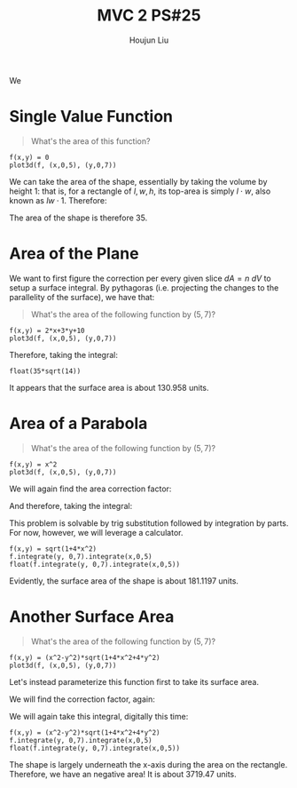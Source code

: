 :PROPERTIES:
:ID:       86FDDD14-672A-4474-B568-52A644AC2228
:END:
#+title: MVC 2 PS#25
#+author: Houjun Liu

We 

* Single Value Function
#+begin_quote
\begin{align}
   &f_1: \mathbb{R}^2 \to \mathbb{R}^1 \\ 
&f_1(x,y) = 0
\end{align}

What's the area of this function?
#+end_quote

#+begin_src sage
f(x,y) = 0
plot3d(f, (x,0,5), (y,0,7))
#+end_src

#+RESULTS:

#+DOWNLOADED: screenshot @ 2022-04-25 09:53:13
[[file:2022-04-25_09-53-13_screenshot.png]]

We can take the area of the shape, essentially by taking the volume by height $1$: that is, for a rectangle of $l,w,h$, its top-area is simply $l\cdot w$, also known as $lw\cdot 1$. Therefore:

\begin{equation}
   \int_0^7 \int_0^5 1 dx\ dy = 35
\end{equation}

The area of the shape is therefore $35$.

* Area of the Plane
We want to first figure the correction per every given slice $dA=n\ dV$ to setup a surface integral. By pythagoras (i.e. projecting the changes to the parallelity of the surface), we have that:

\begin{equation}
   dA = \sqrt{1+\left(\frac{\partial f}{\partial x}\right)^2+\left(\frac{\partial f}{\partial y}\right)^2}\ dV
\end{equation}

#+begin_quote
What's the area of the following function by $(5,7)$?

\begin{align}
   &f_2: \mathbb{R}^2 \to \mathbb{R}^1 \\ 
&f_2(x,y) = 2x+3y+10
\end{align}
#+end_quote

#+begin_src sage
f(x,y) = 2*x+3*y+10
plot3d(f, (x,0,5), (y,0,7))
#+end_src

#+RESULTS:

#+DOWNLOADED: screenshot @ 2022-04-25 09:53:43
[[file:2022-04-25_09-53-43_screenshot.png]]

\begin{equation}
   dA = \sqrt{1+4+9} dV = \sqrt{14}\ dV
\end{equation}

Therefore, taking the integral:

\begin{align}
   &\int_0^5 \int_0^7 \sqrt{14}\ dy\ dx \\
\Rightarrow & 35\sqrt{14}
\end{align}

#+begin_src sage
float(35*sqrt(14))
#+end_src

#+RESULTS:
: 130.95800853708795

It appears that the surface area is about $130.958$ units.

* Area of a Parabola 
#+begin_quote
What's the area of the following function by $(5,7)$?

\begin{align}
   &f_3: \mathbb{R}^2 \to \mathbb{R}^1 \\ 
&f_3(x,y) = x^2
\end{align}
#+end_quote

#+begin_src sage
f(x,y) = x^2
plot3d(f, (x,0,5), (y,0,7))
#+end_src

#+RESULTS:

#+DOWNLOADED: screenshot @ 2022-04-25 09:54:21
[[file:2022-04-25_09-54-21_screenshot.png]]


We will again find the area correction factor:

\begin{equation}
   dA = \sqrt{1+4x^2}\ dV
\end{equation}

And therefore, taking the integral:

\begin{equation}
  \int_0^5 \int_0^7 \sqrt{1+4x^2}\ dy\ dx
\end{equation}

This problem is solvable by trig substitution followed by integration by parts. For now, however, we will leverage a calculator.

#+begin_src sage
f(x,y) = sqrt(1+4*x^2)
f.integrate(y, 0,7).integrate(x,0,5)
float(f.integrate(y, 0,7).integrate(x,0,5))
#+end_src

#+RESULTS:
: 35/2*sqrt(101) + 7/4*arcsinh(10)
: 181.119713532637

Evidently, the surface area of the shape is about $181.1197$ units.

* Another Surface Area
#+begin_quote
What's the area of the following function by $(5,7)$?

\begin{align}
   &f_3: \mathbb{R}^2 \to \mathbb{R}^1 \\ 
&f_3(x,y) = x^2-y^2
\end{align}
#+end_quote

#+begin_src sage
f(x,y) = (x^2-y^2)*sqrt(1+4*x^2+4*y^2)
plot3d(f, (x,0,5), (y,0,7))
#+end_src

#+RESULTS:

#+DOWNLOADED: screenshot @ 2022-04-25 09:54:54
[[file:2022-04-25_09-54-54_screenshot.png]]

Let's instead parameterize this function first to take its surface area.



We will find the correction factor, again:

\begin{equation}
   dA = \sqrt{1+4x^2+4y^2}\ dV 
\end{equation}

We will again take this integral, digitally this time:

\begin{equation}
  \int_0^5 \int_0^7 (x^2-y^2) \sqrt{1+4x^2+4y^2} \ dy\ dx
\end{equation}

#+begin_src sage
f(x,y) = (x^2-y^2)*sqrt(1+4*x^2+4*y^2)
f.integrate(y, 0,7).integrate(x,0,5)
float(f.integrate(y, 0,7).integrate(x,0,5))
#+end_src

#+RESULTS:
: -315*sqrt(33) - 271663/128*log(197) + 51005/64*log(1/101*sqrt(101)*(3*sqrt(101)*sqrt(33/101) + 14)) + 271663/64*log(3*sqrt(33) - 10)
: -3719.4769634382606

The shape is largely underneath the x-axis during the area on the rectangle. Therefore, we have an negative area! It is about $3719.47$ units.
